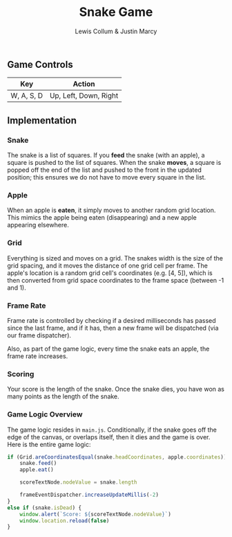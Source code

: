 #+title: Snake Game
#+author: Lewis Collum & Justin Marcy

** Screenshot :ignore:noexport:
[[./figure/gameScreenshot.png]]

** Game Controls
| Key        | Action                |
|------------+-----------------------|
| W, A, S, D | Up, Left, Down, Right |

** Implementation
*** Snake
    The snake is a list of squares. If you *feed* the snake (with an
    apple), a square is pushed to the list of squares. When the snake
    *moves*, a square is popped off the end of the list and pushed to
    the front in the updated position; this ensures we do not have to
    move every square in the list.
*** Apple
    When an apple is *eaten*, it simply moves to another random grid
    location. This mimics the apple being eaten (disappearing) and a
    new apple appearing elsewhere.
*** Grid
    Everything is sized and moves on a grid. The snakes width is the
    size of the grid spacing, and it moves the distance of one grid
    cell per frame. The apple's location is a random grid cell's
    coordinates (e.g. [4, 5]), which is then converted from grid space
    coordinates to the frame space (between -1 and 1).
*** Frame Rate
    Frame rate is controlled by checking if a desired milliseconds
    has passed since the last frame, and if it has, then a new frame
    will be dispatched (via our frame dispatcher).

    Also, as part of the game logic, every time the snake eats an apple, the
    frame rate increases.
*** Scoring    
    Your score is the length of the snake. Once the snake dies, you
    have won as many points as the length of the snake.

*** Game Logic Overview
    The game logic resides in =main.js=. Conditionally, if the snake
    goes off the edge of the canvas, or overlaps itself, then it dies
    and the game is over. Here is the entire game logic: 
    #+begin_src javascript 
if (Grid.areCoordinatesEqual(snake.headCoordinates, apple.coordinates)) {
    snake.feed()
    apple.eat()
    
    scoreTextNode.nodeValue = snake.length
    
    frameEventDispatcher.increaseUpdateMillis(-2)
} 
else if (snake.isDead) {
    window.alert(`Score: ${scoreTextNode.nodeValue}`)
    window.location.reload(false)
}
    #+end_src
